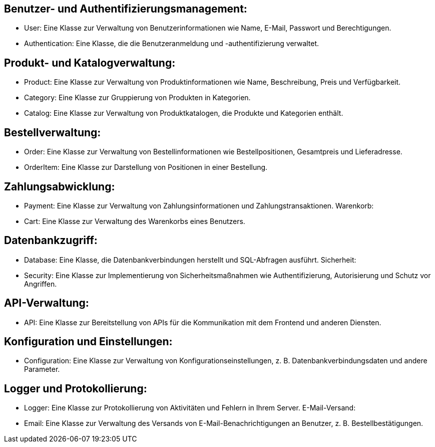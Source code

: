 == Benutzer- und Authentifizierungsmanagement:

* User: Eine Klasse zur Verwaltung von Benutzerinformationen wie Name, E-Mail, Passwort und Berechtigungen.
* Authentication: Eine Klasse, die die Benutzeranmeldung und -authentifizierung verwaltet.

== Produkt- und Katalogverwaltung:

* Product: Eine Klasse zur Verwaltung von Produktinformationen wie Name, Beschreibung, Preis und Verfügbarkeit.
* Category: Eine Klasse zur Gruppierung von Produkten in Kategorien.
* Catalog: Eine Klasse zur Verwaltung von Produktkatalogen, die Produkte und Kategorien enthält.

== Bestellverwaltung:

* Order: Eine Klasse zur Verwaltung von Bestellinformationen wie Bestellpositionen, Gesamtpreis und Lieferadresse.
* OrderItem: Eine Klasse zur Darstellung von Positionen in einer Bestellung.

== Zahlungsabwicklung:

* Payment: Eine Klasse zur Verwaltung von Zahlungsinformationen und Zahlungstransaktionen.
Warenkorb:

* Cart: Eine Klasse zur Verwaltung des Warenkorbs eines Benutzers.

== Datenbankzugriff:

* Database: Eine Klasse, die Datenbankverbindungen herstellt und SQL-Abfragen ausführt.
Sicherheit:

* Security: Eine Klasse zur Implementierung von Sicherheitsmaßnahmen wie Authentifizierung, Autorisierung und Schutz vor Angriffen.

== API-Verwaltung:

* API: Eine Klasse zur Bereitstellung von APIs für die Kommunikation mit dem Frontend und anderen Diensten.

== Konfiguration und Einstellungen:

* Configuration: Eine Klasse zur Verwaltung von Konfigurationseinstellungen, z. B. Datenbankverbindungsdaten und andere Parameter.

== Logger und Protokollierung:

* Logger: Eine Klasse zur Protokollierung von Aktivitäten und Fehlern in Ihrem Server.
E-Mail-Versand:

* Email: Eine Klasse zur Verwaltung des Versands von E-Mail-Benachrichtigungen an Benutzer, z. B. Bestellbestätigungen.